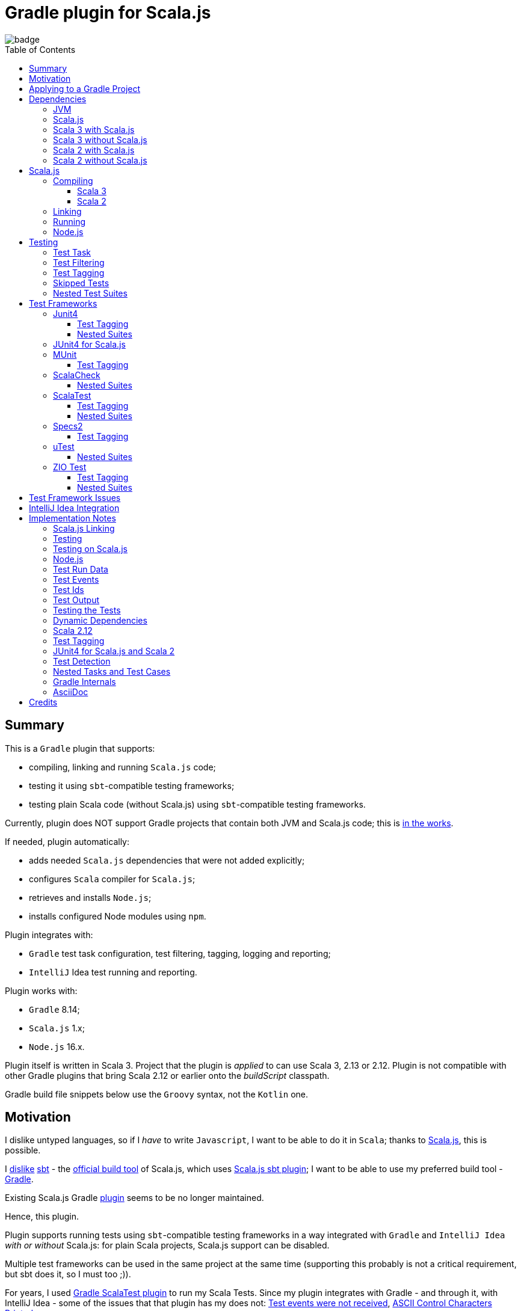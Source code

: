= Gradle plugin for Scala.js
:toc:
:toclevels: 4
:toc: preamble
// INCLUDED ATTRIBUTES
:version-gradle: 8.14
:version-plugin: 0.7.0
:version-scala: 3.7.0
:version-scala2-minor: 2.13
:version-scala2: 2.13.16
:version-sbt-test-interface: 1.0
:version-scalajs: 1.19.0
:version-scalajs-dom: 2.8.0
:version-scalajs-env-jsdom-nodejs: 1.1.0
:version-node: 16.19.1
:version-scala-parallel-collections: 1.2.0
:version-scala-native: 0.5.7
:version-junit: 4.13.2
:version-framework-junit4: 0.13.3
:version-framework-junit4-scalajs: 1.19.0
:version-framework-munit: 1.1.1
:version-framework-scalacheck: 1.18.1
:version-framework-scalatest: 3.2.19
:version-framework-specs2: 5.6.3
:version-framework-specs2-scala2: 4.20.9
:version-framework-utest: 0.8.5
:version-framework-zio-test: 2.1.17
:attribute-scalajsBackendProperty: org.podval.tools.scalajs.backend
// INCLUDED ATTRIBUTES

image::https://github.com/dubinsky/scalajs-gradle/actions/workflows/CI.yaml/badge.svg[]

== Summary

This is a `Gradle` plugin that supports:

- compiling, linking and running `Scala.js` code;
- testing it using `sbt`-compatible testing frameworks;
- testing plain Scala code (without Scala.js) using `sbt`-compatible testing frameworks.

Currently, plugin does NOT support Gradle projects that
contain both JVM and Scala.js code;
this is https://github.com/dubinsky/scalajs-gradle/issues/4[in the works].

If needed, plugin automatically:

- adds needed `Scala.js` dependencies that were not added explicitly;
- configures `Scala` compiler for `Scala.js`;
- retrieves and installs `Node.js`;
- installs configured Node modules using `npm`.

Plugin integrates with:

- `Gradle` test task configuration, test filtering, tagging, logging and reporting;
- `IntelliJ` Idea test running and reporting.

Plugin works with:

- `Gradle` {version-gradle};
- `Scala.js` 1.x;
- `Node.js` 16.x.

Plugin itself is written in Scala 3.
Project that the plugin is _applied_ to can use Scala 3, 2.13 or 2.12.
Plugin is not compatible with other Gradle plugins that bring Scala 2.12 or earlier onto the _buildScript_ classpath.

Gradle build file snippets below use the `Groovy` syntax, not the `Kotlin` one.

== Motivation

I dislike untyped languages, so if I _have_ to write `Javascript`,
I want to be able to do it in `Scala`;
thanks to https://www.scala-js.org[Scala.js], this is possible.

I http://dub.podval.org/2011/11/08/sbt-why.html[dislike]
https://www.scala-sbt.org[sbt] -
the https://www.scala-js.org/doc/project[official build tool] of Scala.js,
which uses
https://github.com/scala-js/scala-js/tree/main/sbt-plugin/src/main/scala/org/scalajs/sbtplugin[Scala.js sbt plugin];
I want to be able to use my preferred build tool - https://gradle.org[Gradle].

Existing Scala.js Gradle https://github.com/gtache/scalajs-gradle[plugin]
seems to be no longer maintained.

Hence, this plugin.

Plugin supports running tests using `sbt`-compatible testing frameworks
in a way integrated with `Gradle` and `IntelliJ Idea` _with or without_ Scala.js:
for plain Scala projects, Scala.js support can be disabled.

Multiple test frameworks can be used in the same project at the same time
(supporting this probably is not a critical requirement,
but sbt does it, so I must too ;)).

For years, I used https://github.com/maiflai/gradle-scalatest[Gradle ScalaTest plugin]
to run my Scala Tests.
Since my plugin integrates with Gradle - and through it, with IntelliJ Idea -
some of the issues that that plugin has my does not:
https://github.com/maiflai/gradle-scalatest/issues/67[Test events were not received],
https://github.com/maiflai/gradle-scalatest/issues/69[ASCII Control Characters Printed].

I never tried an alternative ScalaTest integration
https://github.com/helmethair-co/scalatest-junit-runner[scalatest-junit-runner],
and if you need `JUnit5` _that_ is probably the way to go,
since my plugin does not support `JUnit5`
(it does support `Scala.js` though :)).

== Applying to a Gradle Project

Plugin is https://plugins.gradle.org/plugin/org.podval.tools.scalajs[published]
on the Gradle Plugin Portal; to apply it to a Gradle project:

[source,groovy,subs="+attributes"]
----
plugins {
  id 'org.podval.tools.scalajs' version '{version-plugin}'
}
----

Plugin will automatically apply the `Scala` plugin to the project,
so there is no need to manually list `id 'scala'` in the `plugins` block -
but there is no harm in it either;
either way, it is the responsibility of the project using the plugin
to add a standard `Scala` library dependency that the Scala plugin requires.

TODO document modes

Unless `Scala.js` support is disabled, plugin will run in Scala.js mode;
to disable Scala.js and use the plugin for testing
plain Scala code with `sbt`-compatible testing frameworks,
put the following into the `gradle.properties` file of the project:

[source,properties,subs="+attributes"]
----
{attribute-scalajsBackendProperty}=JVM
----

== Dependencies

Plugin automatically adds certain dependencies to various Gradle configurations
if they are not added explicitly.

In the examples below, latest versions of all dependencies are used.

Unless you want to override a version of some dependency that the plugin adds,
the only dependencies you need to add to the project are
the Scala library and test framework(s) that you use.

=== JVM

When running on JVM, plugin adds SBT Test Interface
`org.scala-sbt:test-interface:1.0` to the `testImplementation`
configuration: it is used by the plugin to run the tests,
and is normally brought in by the test frameworks themselves,
but since `ScalaTest` does not bring it in,
plugin adds it.

When running on Scala.js, its Scala.js analogue
`org.scala-js:scalajs-test-interface` is brought in transitively
by the Scala.js Test Adapter `org.scala-js:scalajs-sbt-test-adapter`
(among others), which plugin adds.

=== Scala.js

Scala.js dependencies are added only if Scala.js is enabled;
if `scalajs-library` dependency is specified explicitly,
plugin uses the same version for all the Scala.js dependencies that it adds.

When Scala.js is enabled, artifact is suffixed with `_sjs1`;
for instance, `org.scalatest:scalatest_sjs1_3` instead of `org.scalatest:scalatest_3`.
For Scala 2.13, use `_2.13` artifacts instead of the `_3` ones; for Scala 2.12 - `_2.12`.
Same rules apply to the test framework dependencies listed in the <<test-frameworks>> section.

When running on Scala.js, plugin creates two configurations in the project:
- `scalajs` - for Scala.js dependencies used by the plugin itself;
- `scalajsCompilerPlugins` - for Scala compiler plugins needed for compiling
Scala.js on Scala 2;
pre-existing `scalaCompilerPlugins` configuration is not used,
since it would add the plugins to all Scala compilation tasks,
which is not correct for the projects that contain both JVM and Scala.js code.

Table below lists what is added to what configuration when running on Scala.js.

[%autowidth]
|===
|Name |goup:artifact |Configuration |Notes

|Scala.js Compiler
|org.scala-js:scalajs-compiler
|scalajsCompilerPlugins
|only for Scala 2

|Scala.js JUnit Compiler Plugin
|org.scala-js:scalajs-junit-test-plugin
|scalajsCompilerPlugins
|only for Scala 2 and only if JUnit4 for Scala.js is used

|Scala.js Linker
|org.scala-js:scalajs-linker
|scalajs
|

|Scala.js Node.js Environment
|org.scala-js:scalajs-env-jsdom-nodejs
|scalajs
|

|Scala.js Test Adapter
|org.scala-js:scalajs-sbt-test-adapter
|scalajs
|

|Scala.js-compiled Scala Library
|org.scala-lang:scala3-library_sjs1
|implementation
|only for Scala 3

|Scala.js Library
|org.scala-js:scalajs-library
|implementation
|

|Scala.js-compiled DOM Library
|org.scala-js:scalajs-dom_sjs1
|implementation
|

|Scala.js Test Bridge
|org.scala-js:scalajs-test-bridge
|testImplementation
|

|===

=== Scala 3 with Scala.js

[source,groovy,subs="+attributes"]
----
final String scalaVersion       = '{version-scala}'
final String scala2versionMinor = '{version-scala2-minor}'
final String scalaJsVersion     = '{version-scalajs}'

dependencies {
  scalajs "org.scala-js:scalajs-linker_$scala2versionMinor:$scalaJsVersion"
  scalajs "org.scala-js:scalajs-sbt-test-adapter_$scala2versionMinor:$scalaJsVersion"
  scalajs "org.scala-js:scalajs-env-jsdom-nodejs_$scala2versionMinor:{version-scalajs-env-jsdom-nodejs}"

  implementation "org.scala-lang:scala3-library_3:$scalaVersion"
  implementation "org.scala-lang:scala3-library_sjs1_3:$scalaVersion"
  implementation "org.scala-js:scalajs-library_$scala2versionMinor:$scalaJsVersion"
  implementation "org.scala-js:scalajs-dom_sjs1_3:{version-scalajs-dom}"

  testImplementation "org.scala-js:scalajs-test-bridge_$scala2versionMinor:$scalaJsVersion"

  // Test framework(s) you use:
  /* JUnit4.js */  testImplementation "org.scala-js:scalajs-junit-test-runtime_$scala2versionMinor:{version-framework-junit4-scalajs}"
  /* MUnit */      testImplementation 'org.scalameta:munit_sjs1_3:{version-framework-munit}'
  /* ScalaCheck */ testImplementation 'org.scalacheck:scalacheck_sjs1_3:{version-framework-scalacheck}'
  /* ScalaTest */  testImplementation 'org.scalatest:scalatest_sjs1_3:{version-framework-scalatest}'
  /* specs2 */     testImplementation 'org.specs2:specs2-core_sjs1_3:{version-framework-specs2}'
  /* uTest */      testImplementation 'com.lihaoyi:utest_sjs1_3:{version-framework-utest}'
}
----

=== Scala 3 without Scala.js

[source,groovy,subs="+attributes"]
----
final String scalaVersion       = '{version-scala}'

dependencies {
  implementation "org.scala-lang:scala3-library_3:$scalaVersion"

  testImplementation 'org.scala-sbt:test-interface:{version-sbt-test-interface}'

  // Test framework(s) you use:
  /* JUnit4 */     testImplementation "com.github.sbt:junit-interface:{version-framework-junit4}"
  /* MUnit */      testImplementation 'org.scalameta:munit_3:{version-framework-munit}'
  /* ScalaCheck */ testImplementation 'org.scalacheck:scalacheck_3:{version-framework-scalacheck}'
  /* ScalaTest */  testImplementation 'org.scalatest:scalatest_3:{version-framework-scalatest}'
  /* specs2 */     testImplementation 'org.specs2:specs2-core_3:{version-framework-specs2}'
  /* uTest */      testImplementation 'com.lihaoyi:utest_3:{version-framework-utest}'
  /* ZIO Test */   testImplementation 'dev.zio:zio-test-sbt_3:{version-framework-zio-test}'
}
----

=== Scala 2 with Scala.js

[source,groovy,subs="+attributes"]
----
final String scalaVersion       = '{version-scala2}'
final String scala2versionMinor = '{version-scala2-minor}'
final String scalaJsVersion     = '{version-scalajs}'

dependencies {
  scalajs "org.scala-js:scalajs-linker_$scala2versionMinor:$scalaJsVersion"
  scalajs "org.scala-js:scalajs-sbt-test-adapter_$scala2versionMinor:$scalaJsVersion"
  scalajs "org.scala-js:scalajs-env-jsdom-nodejs_$scala2versionMinor:{version-scalajs-env-jsdom-nodejs}"

  scalajsCompilerPlugins "org.scala-js:scalajs-compiler_$scalaVersion:$scalaJsVersion"
  scalajsCompilerPlugins "org.scala-js:scalajs-junit-test-plugin_$scalaVersion:$scalaJsVersion"

  implementation "org.scala-lang:scala-library:$scalaVersion"
  implementation "org.scala-js:scalajs-library_$scala2versionMinor:$scalaJsVersion"
  implementation "org.scala-js:scalajs-dom_sjs1_$scala2versionMinor:{version-scalajs-dom}"

  testImplementation "org.scala-js:scalajs-test-bridge_$scala2versionMinor:$scalaJsVersion"

  // Test framework(s) you use:
  /* JUnit4.js */  testImplementation "org.scala-js:scalajs-junit-test-runtime_$scala2versionMinor:{version-framework-junit4-scalajs}"
  /* MUnit */      testImplementation "org.scalameta:munit_sjs1_$scala2versionMinor:{version-framework-munit}"
  /* ScalaCheck */ testImplementation "org.scalacheck:scalacheck_sjs1_$scala2versionMinor:{version-framework-scalacheck}"
  /* ScalaTest */  testImplementation "org.scalatest:scalatest_sjs1_$scala2versionMinor:{version-framework-scalatest}"
  /* specs2 */     testImplementation "org.specs2:specs2-core_sjs1_$scala2versionMinor:{version-framework-specs2-scala2}"
  /* uTest */      testImplementation "com.lihaoyi:utest_sjs1_$scala2versionMinor:{version-framework-utest}"
}
----

=== Scala 2 without Scala.js

[source,groovy,subs="+attributes"]
----
final String scalaVersion       = '{version-scala2}'
final String scala2versionMinor = '{version-scala2-minor}'

dependencies {
  implementation "org.scala-lang:scala-library:$scalaVersion"

  testImplementation 'org.scala-sbt:test-interface:{version-sbt-test-interface}'

  // Test framework(s) you use:
  /* MUnit */      testImplementation "org.scalameta:munit_$scala2versionMinor:{version-framework-munit}"
  /* ScalaCheck */ testImplementation "org.scalacheck:scalacheck_$scala2versionMinor:{version-framework-scalacheck}"
  /* ScalaTest */  testImplementation "org.scalatest:scalatest_$scala2versionMinor:{version-framework-scalatest}"
  /* specs2 */     testImplementation "org.specs2:specs2-core_$scala2versionMinor:{version-framework-specs2-scala2}"
  /* uTest */      testImplementation "com.lihaoyi:utest_$scala2versionMinor:{version-framework-utest}"
  /* ZIO Test */   testImplementation "dev.zio:zio-test-sbt_$scala2versionMinor:{version-framework-zio-test}"
}
----

== Scala.js
Ths section applies only when Scala.js support is enabled.

=== Compiling
To support Scala.js, Scala compiler needs to be configured to produce both the `class` _and_ `sjsir` files.

==== Scala 3

If the project uses Scala 3, all it takes is to pass `-scalajs` option to the Scala compiler, since
Scala 3 compiler has Scala.js support built in:

[source,groovy]
----
tasks.withType(ScalaCompile) {
  scalaCompileOptions.with {
    additionalParameters = [ '-scalajs' ]
  }
}
----

Plugin automatically adds this option to the main and test Scala compilation tasks if it is not present.

==== Scala 2
If the project uses Scala 2, Scala.js compiler plugin dependency needs to be declared:

[source,groovy,subs="+attributes"]
----
dependencies {
  scalajsCompilerPlugins "org.scala-js:scalajs-compiler_$scalaVersion:{version-scalajs}"
}
----

Plugin does this automatically unless a dependency on `scalajs-compiler` is declared explicitly.

If the project uses Scala 2 _and_ JUnit 4 for Scala.js,
a JUnit Scala compiler plugin is also needed:

[source,groovy,subs="+attributes"]
----
dependencies {
  scalajsCompilerPlugins "org.scala-js:scalajs-junit-test-plugin_$scalaVersion:{version-scalajs}"
}
----

Plugin adds this automatically also.

There is no need to add `-Xplugin:` Scala compiler parameters for the compiler plugins.

=== Linking

For linking of the main code, plugin adds `link` task of type
link:src/main/scala/org/podval/tools/scalajsplugin/scalajs/ScalaJSLinkMainTask.scala[org.podval.tools.scalajsplugin.scalajs.ScalaJSLinkMainTask];
all tasks of this type automatically depend on the `classes` task.

For linking of the test code, plugin adds `testLink` task of type
link:src/main/scala/org/podval/tools/scalajsplugin/scalajs/ScalaJSLinkTestTask.scala[org.podval.tools.scalajsplugin.scalajs.ScalaJSLinkTestTask];
all tasks of this type automatically depend on the `testClasses` task.

Link tasks exposes a property `JSDirectory` that points to a directory
with the resulting JavaScript, so that it can be copied where needed.
For example:

[source,groovy]
----
link.doLast {
  project.sync {
    from link.JSDirectory
    into jsDirectory
  }
}
----

Link tasks have a number of properties that can be used to configure linking.
Configurable properties with their defaults are:

[source,groovy]
----
link {
  optimization     = 'Fast'          // one of: 'Fast', 'Full'
  moduleKind       = 'NoModule'      // one of: 'NoModule', 'ESModule', 'CommonJSModule'
  moduleSplitStyle = 'FewestModules' // one of: 'FewestModules', 'SmallestModules'
  prettyPrint      = false
}
----

Setting `optimization` to `Full` enables:

- `Semantics.optimized`;
- `checkIR`;
- Closure Compiler (unless `moduleKind` is set to `ESModule`).

For `ScalaJSLinkMainTask` tasks, a list of module initializers may also be configured:

[source,groovy]
----
moduleInitializers {
  main {
    className = '<fully qualified class name>'
    mainMethodName = 'main'
    mainMethodHasArgs = false
  }
}
----

Name of the module initializer ('main' in the example above) becomes the module id.

=== Running

Plugin adds `run` task for running the main code
(if it is an application and not a library);
this task automatically depends on the `link` task.

Additional tasks of type
link:src/main/scala/org/podval/tools/scalajsplugin/scalajs/ScalaJSRunMainTask.scala[org.podval.tools.scalajsplugin.scalajs.ScalaJSRunMainTask]
can be added manually;
their dependency on a corresponding `ScalaJSLinkMainTask` task must be set manually too.

=== Node.js

For running `Scala.js` code and tests, plugin uses `Node.js`.

In Scala.js mode, plugin adds `node` extension to the project.
This extension can be used to specify the version of Node.js to use and Node modules to install:

[source,groovy,subs="+attributes"]
----
node {
  version = '{version-node}'
  modules = ['jsdom']
}
----

If Node.js version is not specified, plugin uses "ambient" Node.js -
the one installed on the machine where it is running,
or, if none is available, installs the default version ({version-node}).
If Node.js version is specified, plugin install that version.

Node is installed under `~/.gradle/nodejs`.

Scala.js does not support versions of Node.js newer than "{version-node}",
so none of the "17.9.1", "18.15.0", "19.8.1".
I do not know anything about Node.js, and find this surprising -
but I am sure there is a good technical or political reason for this ;)

If no Node modules to install are listed, plugin installs the `jsdom` module,
which is required for `org.scala-js:scalajs-env-jsdom-nodejs`.

To get better traces, one can add `source-map-support` module.

Node modules for the project are installed in the `node_modules`
directory in the project root.

If `package.json` file does not exist, plugin runs `npm init private`.

Plugin adds tasks `node` and `npm` for executing `node` and `npm` commands
using the same version of Node.js that is used by the plugin;
those tasks can be used from the command line like this:

[source,shell]
----
./gradlew npm --npm-arguments 'version'
./gradlew node --node-arguments '...'
----

== Testing

=== Test Task
Test task added by the plugin is derived from the normal Gradle `test` task,
and can be configured  in the traditional way - with some limitations:

- plugin applies its own Gradle test framework (`useSbt`) to each test task;
re-configuring the Gradle test framework (via `useJUnit`, `useTestNG` or `useJUnitPlatform`) is not supported;
- `isScanForTestClasses` must be at its default value `true`.
- ScalaJS tests _must_ run in the same JVM where they are discovered,
so they are not forked, and forking configuration is ignored.

Dry run (`test.dryRun=true` or `--test-dry-run` command line option) is supported.

Test filtering and tagging are supported to the extent that the individual
test frameworks support them; see <<test-filtering>>, <<test-tagging>>
and <<test-frameworks>>.

If there is a need to have test runs with different configurations,
more testing tasks can be added manually.

For plain Scala projects (no Scala.js), the type of the test task is
link:src/main/scala/org/podval/tools/scalajsplugin/jvm/JvmTestTask.scala[org.podval.tools.scalajsplugin.jvm.JvmTestTask].
Any such task will automatically depend on the `testClasses` task (and `testRuntimeClassPath`).

For Scala.js projects the type of the test task is
link:src/main/scala/org/podval/tools/scalajsplugin/scalajs/ScalaJSTestTask.scala[org.podval.tools.scalajsplugin.scalajs.ScalaJSTestTask].
Such test tasks have to depend on a
`org.podval.tools.scalajsplugin.scalajs.ScalaJSLinkTestTask task`.
The `test` task added by the plugin does it automatically;
for manually added tasks this dependency has to be added manually.

[#test-filtering]
=== Test Filtering

Gradle uses three sets of patterns to filter tests by names;
two of them - `includeTestsMatching` and `excludeTestsMatching` -
are set in the Gradle build file:

[source, groovy]
----
test {
  filter {
    includeTestsMatching "org.podval.tools.test.SomeTestClass.success"
    includeTestsMatching "org.podval.tools.test.SomeTestClass.failure"
    excludeTestsMatching "OtherTestClass"
  }
}
----

The third one is set via a command-line option `--tests`.

Inclusion rules are:

- if both build file and the command line inclusions are specified,
to be included, a test must match both.
- if no inclusions nor exclusions are specified, all tests are included.
- if only inclusions are specified, only tests matching one of them are included.
- if only exclusions are specified, only tests not matching any of them are included.
- if both inclusions and exclusions are specified, only tests matching one of the inclusions and not matching any of the exclusions are included.

Gradle inclusion/exclusion patterns can contain wildcards "*";
semantics of matching against those patterns is complicated,
sometimes surprising and difficult (for me) to understand;
that is why I followed Gradle implementation as closely as possible.
Plugin implements test _class_ inclusion/exclusion itself,
but individual test _case_ inclusion/exclusion is handled by the test framework used.

SBT test interface that the plugin uses to communicate with the test frameworks
has means of expressing that a test case with specific name is to be included
(https://github.com/sbt/test-interface/blob/master/src/main/java/sbt/testing/TestSelector.java[TestSelector])
and that test cases whose names contain a specific string are to be included
(https://github.com/sbt/test-interface/blob/master/src/main/java/sbt/testing/TestWildcardSelector.java[TestWildcardSelector]);
it does not have any means of expressing which test cases are to be excluded.

Plugin does not have access to the list of test case names
(which are framework-dependent),
so, even though I try to translate Gradle filtering to the SBT test interface filtering as close as possible, when test case filtering is involved,
this translation can in general case lose fidelity.
My immediate goal was to make sure the filtering scenarios that are used in practice
work as intended; turns out, infidelities in the implementation of test case filtering
in specific test frameworks make even that impossible in some cases,
as is detailed below.

The following patterns specify test classes to run:

- `"*"`: all tests, just as if no includes are specified;
- `"*IntegrationTest"`: classes whose named end with "IntegrationTest";
- `"Scala*"`: classes whose name starts with "Scala";
- `"org.podval.tools.test.Scala*"`: classes in specified package whose name starts with "Scala";
- `"org.podval.tools.test.*"`: tests in specified package (used by IntelliJ Idea, see <<intellij-idea-integration>>);
- `"org.podval.tools.test.ScalaTest"`: tests in specified class (used by IntelliJ Idea, see <<intellij-idea-integration>>).

All these patterns work as intended.

The following patterns specify test cases to run:

- `"org.podval.tools.test.SomeTestClass.success"`: specified test case in specified class (used by IntelliJ Idea, see <<intellij-idea-integration>>);
- `"org.podval.tools.test.SomeTestClass.succ*"`: test cases whose names start with "succ" in specified class.

With these patterns, what actually happens depends on the
fidelity with which test framework used implements
even the restricted test case selection means of the SBT test interface.

[#test-tagging]
=== Test Tagging

Names of the tags to include and exclude in the run are specified in:

[source,groovy]
----
test {
  useSbt {
    includeCategories = ["itag1", "itag2"]
    excludeCategories = ["etag1", "etag2"]
  }
}
----

Inclusion rules are:

- if no inclusions nor exclusions are specified, all tests are included.
- if only inclusions are specified, only tests tagged with one of them are included.
- if only exclusions are specified, only tests not tagged with any of them are included.
- if both inclusions and exclusions are specified, only tests tagged with one of the inclusions and not tagged with any of the exclusions are included.

=== Skipped Tests
When running some test methods explicitly included by a filter,
I do not want to see skipped methods mentioned in the test report
just as I do not want to see other skipped test classes there.

I do want to see tests explicitly ignored in code
(e.g., in ScalaTest, or JUnit4's falsified assumptions).

During a dry run, though, I want to see _everything_ that was skipped,
including test classes that were skipped entirely;
for such, a test case named `dry run` is reported as skipped.

=== Nested Test Suites

Some test frameworks have a notion of _nested test suites_,
where nesting test class aggregates nested test classes.

Plugin supports such scenario and,
when test framework involved provides sufficient information about the tests run,
attributes test cases from the nested suites to them:
test report will have no test cases for the nesting class;
instead, test cases will be reported for the nested classes they belong to.

[#test-frameworks]
== Test Frameworks
Plugin replaces the `test` task with one that supports running
sbt-compatible test frameworks; multiple test frameworks can be used at the same time.

TestNG is not supported: its
https://github.com/sbt/sbt-testng[SBT interface] is long since abandoned.

JUnit5 is not supported, since it insists on using its own test discovery mechanism.
Both Gradle and IntelliJ Idea support JUnit5 out of the box,
and since there is no JUnit5 for Scala.js,
there is not much the plugin can add anyway.

Framework-specific information for the frameworks that _are_ supported follows.

=== Junit4
JUnit4 SBT interface (com.github.sbt:junit-interface)
is a separate project from JUnit4 itself;
SBT interface dependency brings in the underlying framework dependency
`junit:junit` transitively;
its version can be overridden in the Gradle build script.

- coordinates: `com.github.sbt:junit-interface`;
- current version: {version-framework-junit4};
- JVM only, no Scala.js
- Java dependency, no Scala version in the artifact
- test filtering: works fine;
- ignoring a test: not supported;
- assumptions: if falsified, result in a test being skipped: `org.junit.Assume.assumeTrue(false)`;

==== Test Tagging
Tag tests with classes or traits
that do not have to be derived from anything `JUnit4`-specific;
in the Gradle build file, `excludeCategories` and `includeCategories`
list fully-qualified names of tagging classes or traits:
[source, scala]
----
trait IncludedTest
trait ExcludedTest
@org.junit.experimental.categories.Category(Array(
  classOf[org.podval.tools.test.IncludedTest],
  classOf[org.podval.tools.test.ExcludedTest]
))
@Test def excluded(): Unit = ()
----

==== Nested Suites
JUnit4 uses an annotation on the nesting suite to indicate that it
contains nested suites:

[source,scala]
----
@org.junit.runner.RunWith(classOf[org.junit.runners.Suite])
----

and another annotation that lists the nested suites:

[source,scala]
----
@org.junit.runners.Suite.SuiteClasses(Array(
  classOf[JUnit4Nested]
))
----

For example, `JUnit4Nesting` contains `JUnit4Nested`:

[source,scala]
----
@org.junit.runner.RunWith(classOf[org.junit.runners.Suite])
@org.junit.runners.Suite.SuiteClasses(Array(
  classOf[JUnit4Nested]
))
class JUnit4Nesting {
}

import org.junit.Test
import org.junit.Assert.assertTrue

final class JUnit4Nested {
  @Test def success(): Unit = assertTrue("should be true", true)
  @Test def failure(): Unit = assertTrue("should be true", false)
}
----

By default, `JUnit4` 's `sbt` framework
https://github.com/sbt/junit-interface/blob/develop/src/main/java/com/novocode/junit/JUnitRunner.java#L39[ignores] the
`org.junit.runners.Suite` runner; plugin supplies an appropriate
arguments to `JUnit4` to enable it.

=== JUnit4 for Scala.js
JUnit4 for Scala.js is a framework distinct from JUnit4:
it is a partial translation/re-implementation of JUnit4 circa 2015
and has different capabilities.

- coordinates: `org.scala-js:scalajs-junit-test-runtime`;
- current version: {version-scalajs};
- Scala.js only, no JVM;
- Scala dependency, no `sjs1` suffix in the artifact;
- Scala 2 only;
- test filtering: does not support test case selectors and runs all test cases in the class;
- test tagging: not supported;
- nested suites: not supported;
- ignoring tests: not supported;
- assumptions: not supported;

=== MUnit
MUnit uses JUnit internally, and brings in the underlying framework dependency transitively:
on JVM - `junit:junit`; on Scala.js - `org.scala-js:scalajs-junit-test-runtime`;
its version can be overridden in the Gradle build script.

- coordinates: `org.scalameta:munit`;
- current version: {version-framework-munit};
- test filtering: works fine on `JVM`; on `Scala.js`, does not support test case selectors and runs all test cases in the class.
- nested suites: not supported;
- assumptions: not supported;
- ignoring a test `test("test".ignore) {}`;

==== Test Tagging
MUnit is based on JUnit4, so it supports the `Category`-based exclusion and inclusion;
since on Scala.js MUnit uses `JUnit4 for Scala.js`,
which does not support this mechanism,
MUnit does not support it either.

Plugin does not use `Category`-based mechanism;
MUnit provides a different, `Tag`-based mechanism,
and that is what plugin uses.

Tag tests with values that are instances of `munit.Tag`:

[source, scala]
----
val include = new munit.Tag("org.podval.tools.test.ExcludedTest")
val exclude = new munit.Tag("org.podval.tools.test.ExcludedTest")
test("excluded".tag(include).tag(exclude)) {}
----

When tagging classes used for inclusion/exclusion are not available,
MUnit crashes with a `ClassNotFound`.

=== ScalaCheck
- coordinates: `org.scalacheck:scalacheck`;
- current version: {version-framework-scalacheck};
- test filtering functionality is not available:
https://github.com/dubinsky/scalajs-gradle/issues/43[issue];
- test tagging: not supported, but if it is used via another test framework -
like `ScalaTest` or `specs2` - test tagging mechanisms provided by that
framework can be used;
- assumptions: not supported;
- ignoring a test: not supported;

==== Nested Suites
In ScalaCheck, nesting is accomplished by using
`org.scalacheck.Properties.include()`:

[source,scala]
----
object ScalaCheckNesting extends org.scalacheck.Properties("ScalaCheckNesting") {
  include(ScalaCheckNested)
}

object ScalaCheckNested extends org.scalacheck.Properties("ScalaCheckNested") {
  property("success") = org.scalacheck.Prop.passed
  property("failure") = org.scalacheck.Prop.falsified
}
----

With ScalaCheck, nested test cases are attributed to the _nesting_ suite -
and there is nothing that can be done about it,
since ScalaCheck itself does not keep information about which class a property belongs to;
see https://github.com/typelevel/scalacheck/pull/1107.

=== ScalaTest
- coordinates: `org.scalatest:scalatest`;
- current version:  {version-framework-scalatest};
- test filtering: works fine;
- assumptions: not supported;
- ignoring a test: `ignore should "be ignored"`;

==== Test Tagging
Tag tests with objects that extend `org.scalatest.Tag`:
[source, scala]
----
object Include extends org.scalatest.Tag("org.podval.tools.test.IncludedTest")
object Exclude extends org.scalatest.Tag("org.podval.tools.test.ExcludedTest")
"excluded" should "not run" taggedAs(Include, Exclude) in {  true shouldBe false }
----

==== Nested Suites
In `ScalaTest`, nesting of the test suites is indicated by
deriving the nesting class from `org.scalatest.Suites`
and listing the nested suites in its constructor:

[source,scala]
----
class ScalaTestNesting extends org.scalatest.Suites(
  new ScalaTestNested
)
----

=== Specs2
- coordinates: `org.specs2:specs2-core`;
- current version: {version-framework-specs2};
- latest version for Scala 2: 4.20.9;
- test filtering: works fine;
- nested suites: not supported;
- assumptions: not supported;
- ignoring a test: not supported;

==== Test Tagging
Tag tests with tag names:
[source,scala]
----
exclude tests tagged for exclusion $excludedTest ${tag(
  "org.podval.tools.test.IncludedTest",
  "org.podval.tools.test.ExcludedTest"
)}
----

=== uTest
- coordinates: `com.lihaoyi:utest`;
- current version: {version-framework-utest};
- test filtering: does not support test case selectors and runs all test cases in the class.
- test tagging: not supported;

==== Nested Suites
Only test suites defined in the same test class can be nested:

[source,scala]
----
import utest._

object UTestNesting extends TestSuite {
  val tests: Tests = Tests {
    test("UTestNesting") {
      test("UTestNested") {
        test("success") { assert(1 == 1) }
        test("failure") { assert(1 == 0) }
      }
    }
  }
}
----

=== ZIO Test

Issues identified and fixed: https://github.com/dubinsky/scalajs-gradle/issues/45[bug].

Currently, not supported on Scala.js because of a bug
https://github.com/dubinsky/scalajs-gradle/issues/37[issues/37].

- coordinates: `dev.zio:zio-test-sbt`;
- current version: {version-framework-zio-test};
- test filtering: treats specific test case inclusions as wildcards,
and instead of running just the named test cases runs all whose names contain
the specified string, because the only test case name-based filtering that ZIO Test supports is "search terms", which
https://github.com/zio/zio/blob/series/2.x/test/shared/src/main/scala/zio/test/FilteredSpec.scala#L32[work as wildcards];
- ignoring a test: `test("ignored") { ... } @@ zio.test.TestAspect.ignore`;
- assumption: `test("assumption") { ... } @@ zio.test.TestAspect.ifProp("property")(string => false)`

==== Test Tagging
Tag tests with tag names using `TestAspect.tag`:
[source, scala]
----
test("tagged") { ... } @@ TestAspect.tag(
  "org.podval.tools.test.IncludedTest",
  "org.podval.tools.test.ExcludedTest"
)
----

==== Nested Suites

[source,scala]
----
import zio.test._

object ZIOTestNesting extends ZIOSpecDefault {
  override def spec: Spec[TestEnvironment, Any] = suite("ZIOTestNesting")(
    ZIOTestNested.spec
  )
}
object ZIOTestNested extends ZIOSpecDefault {
  override def spec: Spec[TestEnvironment, Any] = suite("ZIOTestNested")(
    test("success") { assertTrue(1 == 1) },
    test("failure") { assertTrue(1 == 0) },
  )
}
----

== Test Framework Issues
While working on the plugin, I identified (and sometimes fixed)
issues in the various test frameworks:

- JUnit4 for Scala.js:
_https://github.com/scala-js/scala-js/pull/5132[5132]_,
_https://github.com/scala-js/scala-js/pull/5134[5134]_;

- ZIO:
https://github.com/zio/zio/issues/9629[9629],
_https://github.com/zio/zio/pull/9680[9680]_,
_https://github.com/zio/zio/pull/9756[9756]_;

- ScalaCheck:
https://github.com/typelevel/scalacheck/issues/1105[1105],
_https://github.com/typelevel/scalacheck/pull/1107[1107]_;

- ScalaTest:
https://github.com/scalatest/scalatest/issues/2357[2357];

- MUnit:
_https://github.com/scalameta/munit/pull/918[918]_;

- specs2:
_https://github.com/etorreborre/specs2/pull/1327[1327]_;



[#intellij-idea-integration]
== IntelliJ Idea Integration

Whatever you can run from Idea you can also debug -
unless Scala.js is used:
Scala.js code runs on Node.js, so there is no debugging it - breakpoints have no effect.

As with any other Gradle project imported into Idea, you can run Gradle tasks.

IntelliJ lets you run objects with main methods using either:

- object node in the project tree or
- gutter icon in the object's file

When Scala.js is enabled, objects can not be run this way:
the code needs to be compiled for Scala.js, linked and run on Node.js.
This is what the `run` task added by the plugin is for.

As usual, when you run tests:

- results are displayed in tree form
- test counts are displayed.

As usual, you can run all tests from the project tree using any of the nodes:

[source]
----
<root>
  src
    test
      scala
----

As usual, you can run all tests from a package using the package's node in the project tree.
Idea supplies Gradle test filter "selected.package.*".

As usual, you can run individual test for _the frameworks Idea recognizes_ using either:

- test's node in the project tree or
- gutter icon in the test's file

Idea supplies Gradle test filter "fully.qualified.TestClass".

From the test frameworks this plugin supports,
Idea recognizes:

- JUnit4 (for some reason, tests can not be run from the project tree)
- JUnit4 for Scala.js
- MUnit

Scala plugin for Idea recognizes
(but does nor reflect the results of the previous run in the gutter icon of the test):

- ScalaTest
- Specs2
- uTest

Not recognized are:

- ScalaCheck
- ZIO Test

Since `ZIO Test` tests are  objects with main method,
they can be run from Idea (when not using Scala.js),
but there is no test result tree nor test counts displayed,
and since Gradle is not involved, no test reports.

For `JUnit4` and `JUnit4 for Scala.js`,
Idea also recognizes individual test methods within a test class;
they can be run using their gutter icons.
Idea supplies Gradle test filter "fully.qualified.TestClass.testMethod".

For `MUnit`, only the first test method gets a gutter icon,
but Idea supplies test filter "fully.qualified.TestClass",
so that icon runs the whole class, not the test method it is for.

For `ScalaTest`, every test method gets a gutter icon,
but Idea supplies test filter "fully.qualified.TestClass",
so that icon runs the whole class, not the test method it is for.

For `specs2` and `uTest`, there are no gutter icons for individual test methods.

== Implementation Notes

=== Scala.js Linking
It is reasonably easy - if repetitive - to configure the Scala compiler and add needed Scala.js dependencies by hand;
what really pushed me to build this plugin is the difficulty and ugliness involved in
manually setting up Scala.js linking in a Gradle build script.

I perused the code of:

- https://www.scala-js.org/doc/tutorial/basic[Scala.js Tutorial]
- https://github.com/scala-js/scala-js/tree/main/linker-interface[Scala.js Linker]
- https://github.com/scala-js/scala-js/tree/main/sbt-plugin/src/main/scala/org/scalajs/sbtplugin[Scala.js sbt plugin]
- https://github.com/gtache/scalajs-gradle[Old Scala.js Gradle plugin] by https://github.com/gtache[gtache]
- https://github.com/scala-js/scala-js-cli/tree/main/src/main/scala/org/scalajs/cli[Scala.js CLI]

=== Testing

To figure out how `sbt` itself integrates with testing frameworks, I had to untangle some `sbt` code, including:

- `sbt.Defaults`
- `sbt.Tests`
- `sbt.TestRunner`
- `sbt.ForkTests`
- `org.scalajs.sbtplugin.ScalaJSPluginInternal`

Turns out, internals of `sbt` are a maze of twisted (code) passages,
all alike, where pieces of code are stored in key-value maps,
and addition of such maps is used as an override mechanism.
What a disaster!

There are _two_ testing interfaces in `org.scala-sbt:test-interface:1.0`;
I use the one used by the Scala.js sbt plugin - presumably the "new" one ;)

Just being able to run the tests with no integration with
Gradle or IntelliJ Idea seemed suboptimal,
so I decided to look into proper integrations of things like
`org.scala-js:scalajs-sbt-test-adapter` and
https://github.com/sbt/test-interface[org.scala-sbt:test-interface].

I perused code from:

- https://github.com/gradle/gradle[Gradle];
- https://github.com/JetBrains/intellij-community[IntelliJ Idea];
- https://github.com/maiflai/gradle-scalatest[Gradle ScalaTest plugin].

This took _by far_ the most of my time
(and takes up more than 3/4 of the plugin code),
and uncovered a number of surprises.

IntelliJ Idea instruments Gradle test task with its `IJTestEventLogger` -
but _only_ if the task is of type `org.gradle.api.tasks.testing.Test`,
so that is what I derive my test task from.

Once I worked out how to integrate tests on Scala.js with Gardle and IntelliJ Idea,
it was reasonably easy to re-use this integration to run tests
using sbt-compatible frameworks _without_ any Scala.js involved -
in plain Scala projects.

=== Testing on Scala.js

Scala.js tests must be run in the same JVM where their frameworks were instantiated
(see https://github.com/scala-js/scala-js/blob/main/sbt-plugin/src/main/scala/org/scalajs/sbtplugin/ScalaJSPluginInternal.scala#L676[org.scalajs.sbtplugin.ScalaJSPluginInternal]).
`TestExecuter` makes sure that the tests are not forked,
and `TestTask` overrides
`org.gradle.api.tasks.testing.Test.getMaxParallelForks()`
to return `1` on `Scala.js` to prevent `MaxNParallelTestClassProcessor`
from forking.

On JVM, exceptions are serialized in Gradle's `org.gradle.internal.serialize.ExceptionPlaceholder`, which contains lots of details;
on Scala.js, `org.scalajs.testing.common.Serializer.ThrowableSerializer`
turns them all into `org.scalajs.testing.common.Serializer$ThrowableSerializer$$anon$3`;
since source mapping is used only on Scala.js,
there is no point trying to preserve the original exception:
it is already lost;
so just wrap what remains in `TestExecutionException`.

=== Node.js

`Node.js` support that the plugin provides
is heavily inspired by (read: copied and reworked from :))
https://github.com/srs/gradle-node-plugin[gradle-node-plugin].

That plugin is not used directly because its tasks are not reusable
unless the plugin is applied to the project,
and I do not want to apply Node Gradle plugin to every project that uses my
Scala.js Gradle plugin.

Also, I want to be able to run `npm` from within my code without creating tasks.
Also, I would like to be able to use Node available via GraalVM's polyglot support.

My simplified Node support is under 300 lines.

=== Test Run Data
Test detection produces more information than just the class name:

- framework that recognized the test
- fingerprint
- selectors

I need to deliver this additional information to forked test processors.

For a while, I used modified serializer for this;
of course, serializer is hard-coded in the Gradle code,
so to use mine I had to modify three Gradle files...

I even made a https://github.com/gradle/gradle/pull/24088[pull request]
to add flexibility in this regard to Gradle -
but then I realized that I can encode additional information I need
to get to the worker in the test class name!

=== Test Events
Turns out that IntelliJ Idea integration only works when all the calls to
the IJ listener happen from the same thread
(it probably uses some thread-local variable to set up cross-process communications).
Since some of the calls are caused by the call-back from the sbt testing interface's
event handler, I get "Test events were not received" in the Idea test UI.
It would have been nice if this fact was documented somewhere :(
I coded an event queue with its own thread, but then discovered that:

- Gradle provides a mechanism that ensures that all the calls are made from the same thread: `Actor.createActor.getProxy`;
- when tests are forked, `MaxNParallelTestClassProcessor` is used, which already does that, so I do not need to;
- when running on `Scala.js` everything is single-threaded anyway.

=== Test Ids
`org.gradle.internal.remote.internal.hub.DefaultMethodArgsSerializer`
seems to make a decision which serializer registry to use based on the
outcome of the `SerializerRegistry.canSerialize()` call
for the class of the first parameter of a method;
test id is the first parameter of the `TestResultProcessor.output()`, `completed()` and `failure()` calls.
Without some tricks like registering a serializer for `AnyRef` and disambiguating
in the `SerializerRegistry.build()` call,
neither `null` nor `String` are going to work as ids.

This is _probably_ the reason why Gradle:

- makes all test ids `CompositeIdGenerator.CompositeId`
- registers a `Serializer[CompositeIdGenerator.CompositeId]` in `TestEventSerializer`.

Gradle just wants to attract attention to its `TestEventSerializer`,
so it registers serializers for the types
of the first parameters of all methods - including the test ids ;)

And since the minimum of composed is two,
Gradle uses test ids that are composite of two Longs.

AbstractTestTask installs `StateTrackingTestResultProcessor`
which keeps track of all tests that are executing in any `TestWorker`.
That means that test ids must be scoped per `TestWorker`.
Each `TestWorker` has an `idGenerator` which it uses to generate `WorkerTestClassProcessor.workerSuiteId`;
that same `idGenerator` can be used to generate sequential ids
for the tests in the worker,
satisfying the uniqueness requirements - and resulting in the test ids always being
a composite of exactly two Longs!

Because tests are scoped by the workers, it does not seem possible to group test results by framework.

=== Test Output
Since I can not use the real `rootTestSuiteId` that `DefaultTestExecuter`
supplies to the `TestMainAction` - because it is a `String` -
and I am not keen on second-guessing what it is anyway,
I use a `idPlaceholder` in `WorkerTestClassProcessor`
and change it to the real one in `FixUpRootTestOutputTestResultProcessor`.

Gradle controls the formatting of the test output:

- indenting is hard-coded in the
https://github.com/gradle/gradle/blob/master/subprojects/testing-base/src/main/java/org/gradle/api/internal/tasks/testing/logging/TestEventLogger.java#L63[TestEventLogger.onOutput()];
- addition of the test name and the name of the output stream at the top of each indented batch
(output of the same test) is hard-coded in the
https://github.com/gradle/gradle/blob/master/subprojects/testing-base/src/main/java/org/gradle/api/internal/tasks/testing/logging/AbstractTestLogger.java#L51[AbstractTestLogger.logEvent()].

IntelliJ Idea, in `addTestListener.groovy`:

- https://github.com/JetBrains/intellij-community/blob/master/plugins/gradle/java/resources/org/jetbrains/plugins/gradle/java/addTestListener.groovy#L30[suppresses]
the output and error events and
- https://github.com/JetBrains/intellij-community/blob/master/plugins/gradle/java/resources/org/jetbrains/plugins/gradle/java/addTestListener.groovy#L29[adds]
its own test and output listener
https://github.com/JetBrains/intellij-community/blob/master/plugins/gradle/resources/org/jetbrains/plugins/gradle/IJTestLogger.groovy[IJTestEventLogger]
that does no batching, indenting or adding.

=== Testing the Tests
I coded a neat way to test the plugin itself and
various features of the various frameworks and their support by the plugin:
link:src/test/scala/org/podval/tools/test/testproject/Feature.scala[Feature],
link:src/test/scala/org/podval/tools/test/testproject/Fixture.scala[Fixture],
link:src/test/scala/org/podval/tools/test/testproject/ForClass.scala[ForClass],
link:src/test/scala/org/podval/tools/test/testproject/GroupingFunSpec.scala[GroupingFunSpec],
link:src/test/scala/org/podval/tools/test/testproject/SourceFile.scala[SourceFile],
link:src/test/scala/org/podval/tools/test/testproject/TestProject.scala[TestProject].

=== Dynamic Dependencies
I coded a neat way to add dependencies dynamically,

Code to do this is in
link:src/main/scala/org/podval/tools/build/[org.podval.tools.build].
It can:

- detect versions of Scala and specific dependencies;
- add dependencies to configurations;
- expand the classpath.

This allows the plugin to add dependencies
with correct versions and built for correct version of Scala
which may be different from the one
plugin uses, so that Scala 2.12 can be supported.

Classpath expansion allows the plugin to use classes from dependencies
that are added dynamically, but since they become available only after
classpath is expanded, they can only be used indirectly;
that is why such classes are only mentioned by name in dedicated intermediate classes:

- `RunTestClassProcessor` uses `ExceptionConverter`, which uses
`JUnitFrameworkComparisonFailureConverter` and friends, which mention
test framework-specific exceptions;
- Scala.js tasks use `ScalaJSCommon` and friends,
which mention Scala.js-specific classes.

=== Scala 2.12
When running on JVM (and not on Scala.js), tests are forked into a separate JVM.
Code involved in this is running on the project's, not the plugin's, version of Scala.

If the project uses Scala 2.13, Scala 3 classes like `scala/runtime/LazyVals$`
are missing; this is remedied by adding Scala 3 library to the
worker's implementation classpath in `TestFramework`.

If that version is 2.12, any use of 2.13-exclusive features breaks the code,
so I wrote it defensively,
to support 2.12 even though the code was compiled by Scala 3.
Essentially, I use arrays and my own implementations of the array operations
(see link:src/main/scala/org/podval/tools/util/Scala212Collections.scala[Scala212Collections]).

Some of the issues:

- java.lang.NoClassDefFoundError: scala/collection/StringOps$
- java.lang.NoClassDefFoundError: scala/collection/IterableOnce
- java.lang.NoSuchMethodError: scala.Predef$.refArrayOps()
- java.lang.NoSuchMethodError: scala.Predef$.wrapRefArray()
- java.lang.NoSuchMethodError: scala.collection.immutable.Map.updated()

Affected code:

- FrameworkDescriptor
- OptionStyle
- DryRunSbtTask
- RunTestClassProcessor
- Fingerprints
- Selectors
- TaskDefs
- TestClassRunForking

Some of the affected code runs even when using Scala.js,
and it works without those compatibility changes;
this is probably because within the JVM running Gradle,
Scala 2.13 library is on the classpath, even if the project uses Scala 2.12...

I'd rather uglify my code a little than fight with classpath though ;)

=== Test Tagging
Although it is tempting to help the test frameworks out by
filtering tests based on their tags
returned by the test framework in `task.tags`, it is:

- unnecessary, since all the test frameworks plugin supports
that support tagging accept
arguments that allow them to do the filtering internally;
- destructive, since none of the test frameworks plugin supports
populate `task.tags`, so with explicit tag inclusions, none of the tests run!

[#junit4-scalajs-scala-2]
=== JUnit4 for Scala.js and Scala 2
Turns out, `JUnit4 for Scala.js` assumes existence of a `bootstrapper`
in every test class - apparently, because test discovery for `JUnit4`
is based on annotations, and reflection on Scala.js is not powerful enough,
so tests are pre-discovered _at compile time_,
and JUnit4-specific bootstrappers generated for them.

On Scala 3, bootstrappers are generated by the `Scala.js` compiler;
on Scala 2, they are not, resulting in:

[source]
----
Error while loading test class org.podval.tools.test.JUnit4ScalaJSTest failed:
java.lang.ClassNotFoundException: Cannot find org.podval.tools.test.JUnit4ScalaJSTest$scalajs$junit$bootstrapper$
  at org.scalajs.junit.JUnitTask.loadBootstrapper(main.js:13275)
  at org.scalajs.junit.JUnitTask.execute(main.js:13365)
----

To get the bootsrappers generated on Scala 2,
a dedicated Scala compiler plugin has to be added: `scalajs-junit-test-plugin`.
This compiler plugin can _only_ be added when `JUnit4 for Scala.js`
is actually on the classpath - or Scala compiler breaks ;)

see:

- https://github.com/scala-js/scala-js/issues/2937
- https://github.com/scala-js/scala-js/commit/269d1aaf1fa20afbcc3940b9dba58e99ee010dc1
- https://github.com/scala-js/scala-js/issues/4191

[#test-detection]
=== Test Detection
Plugin needs to associate a test framework and a fingerprint with each test class,
so it uses its own test detector.

This is why file-name based test scan is not supported
(`isScanForTestClasses` must be at its default value `true`):
name of the test class is not sufficient to determine which test framework
the class belongs to.

This is also why `JUnit5` is not supported:
it insists on discovering the tests itself, as a comment on the `JupiterTestFingerprint.annotationName()` says:

> return The name of this class. This is to ensure that SBT does not find
> any tests so that we can use JUnit Jupiter's test discovery mechanism.

Well, mission accomplished: my test detector does not find any tests either.

Originally, I coded a test detection mechanism that used
analysis file generated by the Scala compiler.
This code was later replaced with a traditional mechanism
based on scanning the class files,
similar to the mechanism used by Gradle for test detection with `JUnit4` and `TestNG`.

If a class file is recognized by more than one framework
(e.g. `MUnit` tests, which are also `JUnit4` tests),
it is attributed to the framework whose fingerprint is closer to
the test class in the hierarchy (e.g. `MUnit`).

If a test class is encountered with more than one framework claiming it
at the same distance in the hierarchy
(which does not happen naturally, but can be constructed),
mistake is assumed, a warning is issued, and the class is ignored.

On `Scala.js`, annotation are not available at runtime
(Scala.js compiler does not add `RuntimeVisibleAnnotations` to the class file),
so this mechanism alone does not detect tests that are marked as such
using annotations.

Currently, the only test framework that marks tests as tests using annotations
is `JUnit4 for Scala.js`.
When `JUnit4 for Scala.js` is on the classpath,
for each test class candidate
plugin looks for the bootstrapper left behind by the Scala.js compiler
(or, on Scala 2, Scala compiler plugin that generates bootstrappers).
Presence of a bootstrapper `TestClass$scalajs$junit$bootstrapper$`
is treated as a presence of the `@Test` annotation on `TestClass`,
which marks it as a test belonging to the `JUnit4 for Scala.js` test framework.

=== Nested Tasks and Test Cases

`sbt` test interface allows test framework to return nested tasks
when executing a task;
of the test frameworks supported by the plugin,
only `ScalaCheck` uses this mechanism:
it returns test cases of the test class being executed
as  nested tasks (with `TestSelector`).

All other frameworks run the test cases directly
and report the results via event handler;
what selector is reported depends on the test framework:

- most test frameworks use `TestSelector`;
- `uTest` uses `NestedTestSelector`;
- `ScalaTest` uses `NestedTestSelector` for test cases from the nested suites;
- `JUnit4`, `JUnit4 for Scala.js` and `MUnit` use `TestSelector`
even for test cases from the nested suites,
but they prepend the name of the class to the test case name
(both in the selector and in the event's `fullyQualifiedName`);
plugin makes sure to attribute test cases to the correct test classes.

=== Gradle Internals
To stop tests from being forked - which is needed to run tests on Scala.js -
I had to fork `org.gradle.api.internal.tasks.testing.detection.DefaultTestExecuter`
(see link:src/main/scala/org/podval/tools/test/task/DefaultTestExecuter.scala[DefaultTestExecuter]).
This is suboptimal, since I now have to track changes to the forked class.
My proposal to expose an extension point that would allow to avoid the fork was rejected:
https://github.com/gradle/gradle/issues/32666[32666],
https://github.com/gradle/gradle/pull/32656[32656];
that made it pretty clear that other modifications to Gradle that would make my code
cleaner would be to, so I did not even bother;
here are examples of resulting ugliness:

- to determine if Gradle is being run by IntelliJ Idea
I had to access non-public classes and methods using reflection
in link:src/main/scala/org/podval/tools/test/task/IntelliJIdea.scala[IntelliJIdea];
- to add to the implementation class path of `WorkerProcessBuilder`,
I had to use reflection in
link:src/main/scala/org/podval/tools/test/task/SbtTestFramework.scala[SbtTestFramework];
- to set test framework on the test task, I had to use reflection
in link:src/main/scala/org/podval/tools/test/task/TestTask.scala[TestTask];
- to set options on the test framework, I copied
`org.gradle.api.tasks.testing.Test.options`: it is private and too short to bother with reflection;
- to call `ForkedTestClasspath.getApplicationClasspath()` I had to use reflection,
since it returns `org.gradle.internal.impldep.com.google.common.collect.ImmutableList`,
which is not accessible from the plugin and results in `java.lang.NoSuchMethodError`;
- since Gradle's internal copy of `org.ow2.asm:asm` is under `impldep` and is not accessible to the plugin, I had to add an explicit dependency on `org.ow2.asm:asm`;
- `org.gradle.api.tasks.testing.Test.testsAreNotFiltered()` calls `Test.noCategoryOrTagOrGroupSpecified()`,
which recognizes only the test frameworks explicitly supported by Gradle (`JUnit` and `TestNG`); since I can not override it, I just use
`org.gradle.api.tasks.testing.junit.JUnitOptions` as `SbtTestFrameworkOptions`.

=== AsciiDoc
GitHub stupidly disables AsciDoc includes in README;
see https://github.com/github/markup/issues/1095[the discussion].

One include (of the `versions.adoc` in `README.adoc`)
is not enough to bother with https://github.com/asciidoctor/asciidoctor-reducer[AsciiDoctor Reducer],
so I just patch the Readme.adoc...

I also write versions to `gradle.properties` and use them in `gradle.build`.

== Credits

I want to thank the maintainers of:

- https://www.scala-js.org/[Scala.js];
- https://github.com/sbt/test-interface[sbt test interface];
- https://github.com/junit-team/junit4[JUnit4];
- sbt test framework https://github.com/sbt/junit-interface[implementation] for JUnit4;
- https://scalameta.org/munit[MUnit];
- https://scalacheck.org[ScalaCheck];
- https://www.scalatest.org[ScalaTest];
- https://etorreborre.github.io/specs2[specs2];
- https://github.com/com-lihaoyi/utest[uTest];
- https://github.com/zio/zio[ZIO Test];

I want to thank:

- https://github.com/maiflai[maiflai] for the
https://github.com/maiflai/gradle-scalatest[ScalaTest Gradle plugin];
- https://github.com/gtache[gtache] for the
https://github.com/gtache/scalajs-gradle[existing Scala.js Gradle plugin];
- https://github.com/srs[srs] for the
https://github.com/srs/gradle-node-plugin[Node.js Gradle Plugin];
- https://stackoverflow.com/users/1149944/gzm0[gzm0] for the
Stack Overflow https://stackoverflow.com/a/65777102/670095[answer]
that was _extremely_ helpful
for understanding how the Scala.js linker should be called;
- https://github.com/zstone1[zstone1] for the encouragement and for
https://github.com/dubinsky/scalajs-gradle/issues/7[requesting]
basic testing functionality;
- https://github.com/machaval[machaval] for the encouragement, for
https://github.com/dubinsky/scalajs-gradle/issues/9[requesting]
support for Scala 2.12
and for helping me understand the https://github.com/dubinsky/scalajs-gradle/issues/16[limits]
of such support;
- https://github.com/qwqawawow[qwqawawow] for a
https://github.com/dubinsky/scalajs-gradle/issues/18[bug report];
- https://github.com/a01fe[a01fe] for a
https://github.com/dubinsky/scalajs-gradle/issues/34[bug report];
- https://github.com/kyri-petrou[kyri-petrou] for helping me fix
ZIO Test's treatment of https://github.com/zio/zio/pull/9680[test wildcards]
and https://github.com/zio/zio/pull/9756[test name matching];
- https://github.com/sjrd[sjrd] for the helpful text
https://www.scala-lang.org/2020/11/03/scalajs-for-scala-3.html[Implementing Scala.JS Support for Scala 3]
and for working with me on fixing issues
with JUnit4 for Scala.js reporting of
https://github.com/scala-js/scala-js/pull/5132[test failure throwable]
and https://github.com/scala-js/scala-js/pull/5134[test duration];
- https://github.com/cheeseng[cheeseng] for helping me understand
the https://github.com/scalatest/scalatest/issues/2357[problem]
with running nested ScalaTest suites using my plugin;
- https://github.com/tgodzik[tgodzik] for accepting my fix for MUnit's
reporting of https://github.com/scalameta/munit/pull/918[test duration];
- https://github.com/etorreborre[etorreborre] for accepting my fix for specs2's
treatment of https://github.com/etorreborre/specs2/pull/1327[test wildcards];
